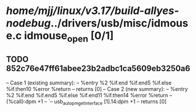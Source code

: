 #+TODO: TODO CHECK | BUG DUP
* /home/mjj/linux/v3.17/build-allyes-nodebug/../drivers/usb/misc/idmouse.c idmouse_open [0/1]
** TODO 852c76e47ff61abee23b2adbc1ca5609eb3250a6
   -- Case 1 (existing summary):
   --     %entry %2 %if.end %if.end5 %if.else %if.then10 %error %return
   --         returns [0]
   -- Case 2 (new summary):
   --     %entry %2 %if.end %if.end5 %if.else %if.end11 %if.then14 %error %return
   --         {%call}:dpm +1
   --         `-- usb_autopm_get_interface [1].14:dpm +1
   --         returns [0]
